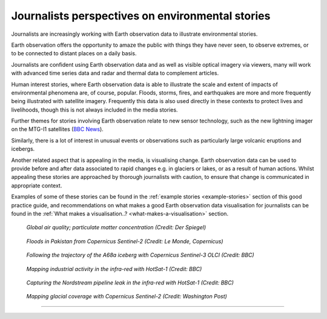 .. _journalists-perspectives:

Journalists perspectives on environmental stories 
-------------------------------------------------
Journalists are increasingly working with Earth observation data to illustrate environmental stories. 

Earth observation offers the opportunity to amaze the public with things they have never seen, to observe extremes, or to be connected to distant places on a daily basis. 

Journalists are confident using Earth observation data and as well as visible optical imagery via viewers, many will work with advanced time series data and radar and thermal data to complement articles. 

Human interest stories, where Earth observation data is able to illustrate the scale and extent of impacts of environmental phenomena are, of course, popular. Floods, storms, fires, and earthquakes are more and more frequently being illustrated with satellite imagery. Frequently this data is also used directly in these contexts to protect lives and livelihoods, though this is not always included in the media stories. 

Further themes for stories involving Earth observation relate to new sensor technology, such as the new lightning imager on the MTG-I1 satellites (`BBC News <https://www.bbc.com/news/science-environment-66081621>`_).  

Similarly, there is a lot of interest in unusual events or observations such as particularly large volcanic eruptions and icebergs. 

Another related aspect that is appealing in the media, is visualising change. Earth observation data can be used to provide before and after data associated to rapid changes e.g. in glaciers or lakes, or as a result of human actions. Whilst appealing these stories are approached by thorough journalists with caution, to ensure that change is communicated in appropriate context. 

Examples of some of these stories can be found in the :ref:`example stories <example-stories>` section of this good practice guide, and recommendations on what makes a good Earth observation data visualisation for journalists can be found in the :ref:`What makes a visualisation..? <what-makes-a-visualisation>` section.

.. figure:: ../../../img/Der_Spiegel_air_quality.png
   :target: https://www.spiegel.de/ausland/luftverschmutzung-wo-die-luft-weltweit-am-schlechtesten-ist-und-was-dagegen-getan-werden-kann-a-1e542a7c-a46b-496f-901d-2fd0d85f3939
   :width: 100%
   :alt: Der Spiegel air quality
  
   *Global air quality; particulate matter concentration (Credit: Der Spiegel)*

.. figure:: ../../../img/Le_Monde_floods.png
   :target: https://www.lemonde.fr/les-decodeurs/article/2022/09/07/avant-apres-les-inondations-catastrophiques-au-pakistan-vues-de-l-espace_6140573_4355770.html
   :width: 100%
   :alt: Le Monde Pakistan floods

   *Floods in Pakistan from Copernicus Sentinel-2 (Credit: Le Monde, Copernicus)*

.. figure:: https://ichef.bbci.co.uk/news/976/cpsprodpb/177B6/production/_115228169_a68a_iceberg-nc.png
   :target: https://www.bbc.co.uk/news/science-environment-54798031
   :width: 100%
   :alt: BBC A28 Iceberg

   *Following the trajectory of the A68a iceberg with Copernicus Sentinel-3 OLCI (Credit: BBC)*

.. figure:: https://ichef.bbci.co.uk/news/976/cpsprodpb/5269/production/_125979012_turbines-nc.png
   :target: https://www.bbc.co.uk/news/science-environment-62227866
   :width: 100%
   :alt: BBC infrared turbines

   *Mapping industrial activity in the infra-red with HotSat-1 (Credit: BBC)*

.. figure:: https://ichef.bbci.co.uk/news/976/cpsprodpb/12B3A/production/_130020667_nordstream.jpg
   :target: https://www.bbc.co.uk/news/science-environment-65775901
   :width: 100%
   :alt: BBC Nordtream pipeline

   *Capturing the Nordstream pipeline leak in the infra-red with HotSat-1 (Credit: BBC)*

.. figure:: https://www.washingtonpost.com/wp-stat/graphics/ai2html/BAREGLACIER/JVLNOZOJMNHU5LWJURSPSF42XI/eagle_island-xlarge.jpg
   :target: https://www.washingtonpost.com/climate-environment/2023/03/24/antarctica-peninsula-glaciers-snow-melt-warm-temperatures/
   :width: 100%
   :alt: Washington Post Eagle Island glacier

   *Mapping glacial coverage with Copernicus Sentinel-2 (Credit: Washington Post)*

------------

.. image:: ../../../img/footer.png
   :width: 60%
   :alt: Copernicus implementation logo
   :align: right